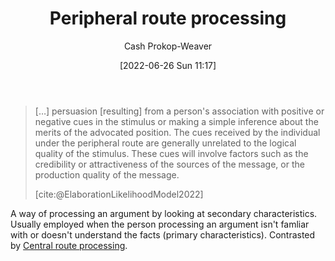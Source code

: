 :PROPERTIES:
:ID:       a075c129-c708-4f5b-bbe7-4b5b85f3b475
:LAST_MODIFIED: [2023-10-30 Mon 07:52]
:END:
#+title: Peripheral route processing
#+hugo_custom_front_matter: :slug "a075c129-c708-4f5b-bbe7-4b5b85f3b475"
#+author: Cash Prokop-Weaver
#+date: [2022-06-26 Sun 11:17]
#+filetags: :concept:

#+begin_quote
[...] persuasion [resulting] from a person's association with positive or negative cues in the stimulus or making a simple inference about the merits of the advocated position. The cues received by the individual under the peripheral route are generally unrelated to the logical quality of the stimulus. These cues will involve factors such as the credibility or attractiveness of the sources of the message, or the production quality of the message.

[cite:@ElaborationLikelihoodModel2022]
#+end_quote

A way of processing an argument by looking at secondary characteristics. Usually employed when the person processing an argument isn't famliar with or doesn't understand the facts (primary characteristics). Contrasted by [[id:9d43bd11-f7b0-42b3-8621-3f47ce7e08cd][Central route processing]].
* Flashcards :noexport:
:PROPERTIES:
:ANKI_DECK: Default
:END:
** Definition (Psychology, persuasion) :fc:
:PROPERTIES:
:ID:       ac72dc15-0932-4d46-9327-fdff0bbc658e
:ANKI_NOTE_ID: 1656857141131
:FC_CREATED: 2022-07-03T14:05:41Z
:FC_TYPE:  double
:END:
:REVIEW_DATA:
| position | ease | box | interval | due                  |
|----------+------+-----+----------+----------------------|
| back     | 2.60 |  18 |   703.29 | 2025-10-02T21:43:49Z |
| front    | 2.65 |   7 |   278.88 | 2024-03-12T12:11:29Z |
:END:

[[id:a075c129-c708-4f5b-bbe7-4b5b85f3b475][Peripheral route processing]]

*** Back
A person's consideration of the secondary characteristics of an argument (i.e framing, emotions, presentation); proxy characteristics for authenticity or correctness.
*** Source
[cite:@ElaborationLikelihoodModel2022]
** Example(s) :fc:
:PROPERTIES:
:ID:       e7579f6a-8e0a-4c35-bfc2-09cdb2eb49bb
:ANKI_NOTE_ID: 1656857141682
:FC_CREATED: 2022-07-03T14:05:41Z
:FC_TYPE:  double
:END:
:REVIEW_DATA:
| position | ease | box | interval | due                  |
|----------+------+-----+----------+----------------------|
| front    | 2.65 |   7 |   277.74 | 2023-12-01T09:38:03Z |
| back     | 2.95 |   7 |   321.92 | 2023-12-31T15:36:22Z |
:END:
[[id:a075c129-c708-4f5b-bbe7-4b5b85f3b475][Peripheral route processing]]
*** Back
- Deciding which car to purchase based on:
  - the cool-factor
  - whether or not its more expensive than your neighbor's car
  - whether the engine is loud and impressive
*** Source
[cite:@ElaborationLikelihoodModel2022]
#+print_bibliography:
